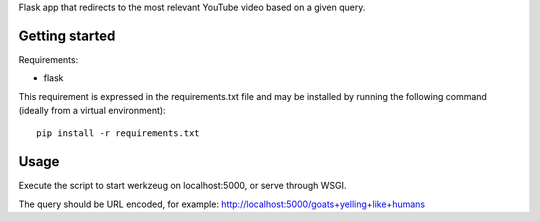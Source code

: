 Flask app that redirects to the most relevant YouTube video based on a given
query.

Getting started
===============

Requirements:

* flask

This requirement is expressed in the requirements.txt file and may be installed
by running the following command (ideally from a virtual environment)::

    pip install -r requirements.txt

Usage
=====

Execute the script to start werkzeug on localhost:5000, or serve through WSGI.

The query should be URL encoded, for example:
http://localhost:5000/goats+yelling+like+humans

